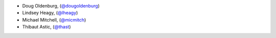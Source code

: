 - Doug Oldenburg, (`@dougoldenburg <https://github.com/dougoldenburg/>`_)
- Lindsey Heagy, (`@lheagy <https://github.com/lheagy>`_)
- Michael Mitchell, (`@micmitch <https://github.com/micmitch/>`_) 
- Thibaut Astic, (`@thast <https://github.com/thast>`_)
